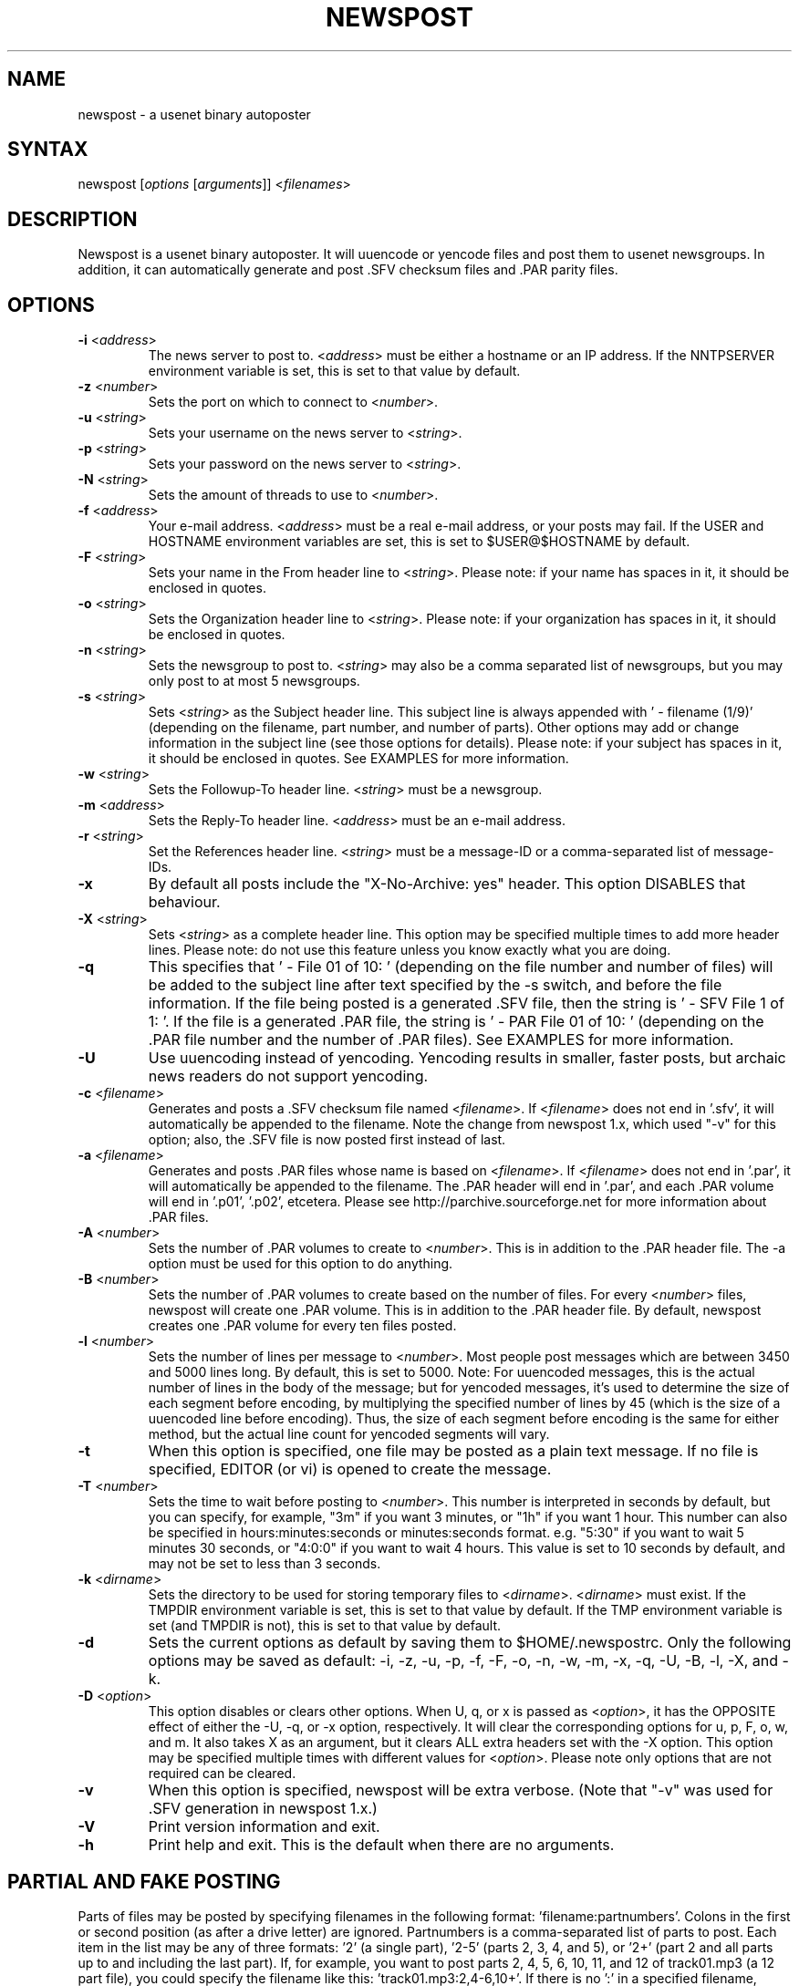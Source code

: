 .TH "NEWSPOST" "1" "2.2.1" "Jim Faulkner" ""
.SH "NAME"
.LP 
newspost \- a usenet binary autoposter
.SH "SYNTAX"
.LP 
newspost [\fIoptions\fP [\fIarguments\fP]] <\fIfilenames\fP>
.SH "DESCRIPTION"
.LP 
Newspost is a usenet binary autoposter.  It will uuencode or yencode files
and post them to usenet newsgroups. In addition, it can automatically
generate and post .SFV checksum files and .PAR parity files.
.SH "OPTIONS"
.LP 
.TP 
\fB\-i\fR <\fIaddress\fP>
The news server to post to.  <\fIaddress\fP> must be either a hostname or
an IP address.  If the NNTPSERVER environment variable is set, this is set
to that value by default.
.TP 
\fB\-z\fR <\fInumber\fP>
Sets the port on which to connect to <\fInumber\fP>.
.TP 
\fB\-u\fR <\fIstring\fP>
Sets your username on the news server to <\fIstring\fP>.
.TP 
\fB\-p\fR <\fIstring\fP>
Sets your password on the news server to <\fIstring\fP>.
.TP 
\fB\-N\fR <\fIstring\fP>
Sets the amount of threads to use to <\fInumber\fP>.
.TP
\fB\-f\fR <\fIaddress\fP>
Your e\-mail address.  <\fIaddress\fP> must be a real e\-mail address, or
your posts may fail.  If the USER and HOSTNAME environment variables are
set, this is set to $USER@$HOSTNAME by default.
.TP 
\fB\-F\fR <\fIstring\fP>
Sets your name in the From header line to <\fIstring\fP>.  Please note:  
if your name has spaces in it, it should be enclosed in quotes.
.TP 
\fB\-o\fR <\fIstring\fP>
Sets the Organization header line to <\fIstring\fP>.  Please note:  if
your organization has spaces in it, it should be enclosed in quotes.
.TP 
\fB\-n\fR <\fIstring\fP>
Sets the newsgroup to post to.  <\fIstring\fP> may also be a comma
separated list of newsgroups, but you may only post to at most 5
newsgroups.
.TP 
\fB\-s\fR <\fIstring\fP>
Sets <\fIstring\fP> as the Subject header line.  This subject line is
always appended with ' \- filename (1/9)' (depending on the filename, part
number, and number of parts).  Other options may add or change information
in the subject line (see those options for details).  Please note:  if
your subject has spaces in it, it should be enclosed in quotes.  See
EXAMPLES for more information.
.TP 
\fB\-w\fR <\fIstring\fP>
Sets the Followup\-To header line.  <\fIstring\fP> must be a newsgroup.
.TP 
\fB\-m\fR <\fIaddress\fP>
Sets the Reply\-To header line.  <\fIaddress\fP> must be an e\-mail address.
.TP 
\fB\-r\fR <\fIstring\fP>
Set the References header line.  <\fIstring\fP> must be a message\-ID or a
comma\-separated list of message\-IDs.
.TP 
\fB\-x\fR
By default all posts include the "X\-No\-Archive: yes" header.  This
option DISABLES that behaviour.
.TP 
\fB\-X\fR <\fIstring\fP>
Sets <\fIstring\fP> as a complete header line.  This option may be
specified multiple times to add more header lines.  Please note:  do not
use this feature unless you know exactly what you are doing.
.TP 
\fB\-q\fR
This specifies that ' \- File 01 of 10: ' (depending on the file number and
number of files) will be added to the subject line after text specified by
the \-s switch, and before the file information.  If the file being posted
is a generated .SFV file, then the string is ' \- SFV File 1 of 1: '.  If
the file is a generated .PAR file, the string is ' \- PAR File 01 of 10: '
(depending on the .PAR file number and the number of .PAR files).  See
EXAMPLES for more information.
.TP 
\fB\-U\fR
Use uuencoding instead of yencoding.  Yencoding results in smaller, faster
posts, but archaic news readers do not support yencoding.
.TP 
\fB\-c\fR <\fIfilename\fP>
Generates and posts a .SFV checksum file named <\fIfilename\fP>.  If
<\fIfilename\fP> does not end in '.sfv', it will automatically be appended
to the filename.  Note the change from newspost 1.x, which used "\-v" for 
this option; also, the .SFV file is now posted first instead of last.
.TP 
\fB\-a\fR <\fIfilename\fP>
Generates and posts .PAR files whose name is based on <\fIfilename\fP>.  
If <\fIfilename\fP> does not end in '.par', it will automatically be 
appended to the filename.  The .PAR header will end in '.par', and 
each .PAR volume will end in '.p01', '.p02', etcetera.  Please see
http://parchive.sourceforge.net for more information about .PAR files.
.TP 
\fB\-A\fR <\fInumber\fP>
Sets the number of .PAR volumes to create to <\fInumber\fP>.  This is in
addition to the .PAR header file.  The \-a option must be used for this
option to do anything.
.TP 
\fB\-B\fR <\fInumber\fP>
Sets the number of .PAR volumes to create based on the number of files.  
For every <\fInumber\fP> files, newspost will create one .PAR volume.  
This is in addition to the .PAR header file.  By default, newspost creates
one .PAR volume for every ten files posted.
.TP 
\fB\-l\fR <\fInumber\fP>
Sets the number of lines per message to <\fInumber\fP>.  Most people post
messages which are between 3450 and 5000 lines long. By default, this is
set to 5000. Note: For uuencoded messages, this is the actual number of
lines in the body of the message; but for yencoded messages, it's used to 
determine the size of each segment before encoding, by multiplying the 
specified number of lines by 45 (which is the size of a uuencoded line 
before encoding). Thus, the size of each segment before encoding is the
same for either method, but the actual line count for yencoded segments 
will vary.
.TP 
\fB\-t\fR
When this option is specified, one file may be posted as a plain text
message.  If no file is specified, EDITOR (or vi) is opened to create the
message.
.TP 
\fB\-T\fR <\fInumber\fP>
Sets the time to wait before posting to <\fInumber\fP>.  This number is
interpreted in seconds by default, but you can specify, for example, "3m"
if you want 3 minutes, or "1h" if you want 1 hour.  This number can also
be specified in hours:minutes:seconds or minutes:seconds format.  e.g.
"5:30" if you want to wait 5 minutes 30 seconds, or "4:0:0" if you want to
wait 4 hours.  This value is set to 10 seconds by default, and may not be
set to less than 3 seconds.
.TP 
\fB\-k\fR <\fIdirname\fP>
Sets the directory to be used for storing temporary files to
<\fIdirname\fP>.  <\fIdirname\fP> must exist. If the TMPDIR environment
variable is set, this is set to that value by default.  If the TMP
environment variable is set (and TMPDIR is not), this is set to that value
by default.
.TP 
\fB\-d\fR
Sets the current options as default by saving them to $HOME/.newspostrc.  
Only the following options may be saved as default: \-i, \-z, \-u, \-p,
\-f, \-F, \-o, \-n, \-w, \-m, \-x, \-q, \-U, \-B, \-l, \-X, and \-k.
.TP 
\fB\-D\fR <\fIoption\fP>
This option disables or clears other options.  When U, q, or x is passed
as <\fIoption\fP>, it has the OPPOSITE effect of either the \-U, \-q, or
\-x option, respectively.  It will clear the corresponding options for u,
p, F, o, w, and m.  It also takes X as an argument, but it clears ALL
extra headers set with the \-X option.  This option may be specified
multiple times with different values for <\fIoption\fP>.  Please note only
options that are not required can be cleared.
.TP 
\fB\-v\fR
When this option is specified, newspost will be extra verbose.  (Note that 
"\-v" was used for .SFV generation in newspost 1.x.)
.TP 
\fB\-V\fR
Print version information and exit.
.TP 
\fB\-h\fR
Print help and exit.  This is the default when there are no arguments.
.SH "PARTIAL AND FAKE POSTING"
Parts of files may be posted by specifying filenames in the following
format: 'filename:partnumbers'.  Colons in the first or second position 
(as after a drive letter) are ignored.  Partnumbers is a comma\-separated list of
parts to post.  Each item in the list may be any of three formats: '2' (a
single part), '2\-5' (parts 2, 3, 4, and 5), or '2+' (part 2 and all parts
up to and including the last part).  If, for example, you want to post
parts 2, 4, 5, 6, 10, 11, and 12 of track01.mp3 (a 12 part file), you
could specify the filename like this: 'track01.mp3:2,4\-6,10+'.  If there
is no ':' in a specified filename, newspost will post the entire file. If
the number 0 is specified after the colon, newspost will add the file to generated .SFV
and .PAR files, and preserve ' \- File x of y: ' numbering, but not
actually post the file.  See EXAMPLES for more information.  Please note:  If your files
did not post completely, your file is much more likely to post properly if you repost 
the entire file, or split the file into smaller parts and post them.
.SH "SPEED INDICATOR"
While posting, Newspost shows the approximate upload speed in bytes per 
second.  This is measured by the total number of \fIencoded\fP bytes sent 
to the server.  In Newspost 1.x, the speed indicator was based on the number 
of \fIunencoded\fP bytes, so this speed indicator will show a higher number, 
though the speed is the same.  If you are connecting to your news server via 
a compressed link, you may see a difference in transfer rates when using 
uuencoding vs. yencoding.
.SH "FILES"
.LP 
\fI$HOME/.newspostrc\fP is an optional file used to store defaults. 
Newspost will also read (but not write) the old\-style .newspost file if it 
is present and .newspostrc is not.
.SH "ENVIRONMENT VARIABLES"
.LP 
.TP 
\fBHOME\fP
Specifies your home directory.  Newspost will not work properly if this is
not set.
.TP 
\fBNNTPSERVER\fP
Specifies the hostname or IP address of your news server.
.TP 
\fBUSER\fP
Used in creating the default from address if HOSTNAME is set.
.TP 
\fBHOSTNAME\fP
Used in creating the default from address if USER is set.
.TP 
\fBTMPDIR\fP
Specifies the directory used for creating temporary files.
.TP 
\fBTMP\fP
Specifies the directory used for creating temporary files if TMPDIR is not
set.
.TP 
\fBEDITOR\fP
Specifies the text editor to use.
.SH "EXAMPLES"
.LP 
.na
.TP 
\fBSave your news server, e\-mail address, and name as default:\fP
.br 
newspost \-d \-i news.myisp.com \-f newspost@sdf.lonestar.org \-F 'Jim Faulkner'
.TP 
\fBPost some files to alt.binaries.test:\fP
.br 
newspost \-n alt.binaries.test \-s 'Here are some songs'
/nfs/music/*.mp3
.TP 
\fBA subject line from the above post may look like this:\fP
.br 
Here are some songs \- "track01.mp3" yEnc (01/12)
.TP 
\fBPost some files to alt.binaries.test using uuencoding:\fP
.br 
newspost \-U \-n alt.binaries.test \-s 'Here are some more songs' /nfs/music/*.mp3
.TP 
\fBA subject line from the above post may look like this:\fP
.br 
Here are some songs \- track01.mp3 (01/15)
.TP 
\fBInclude "File x of y" in the subject:\fP
.br 
newspost \-q \-n alt.binaries.test \-s 'Here are some more songs'
track01.mp3 track02.mp3 track03.mp3
.TP 
\fBA subject line from the above post may look like this:\fP
.br 
Here are some more songs \- File 1 of 3: "track01.mp3" yEnc (01/12)
.TP 
\fBMake uuencode the default:\fP
.br 
newspost \-d \-U
.TP 
\fBAdd extra headers to every post by default:\fP
.br 
newspost \-d \-X 'X\-My\-Stupid\-Header\-1' \-X 'X\-My\-Stupid\-Header\-2'
.TP 
\fBClear extra headers and "File x of y", set uuencode, default:\fP
.br 
newspost \-d \-DX \-Dq \-U
.TP 
\fBGenerate and include an SFV file:\fP
.br 
newspost \-c checksum.sfv \-n alt.binaries.test \-s 'Here are some songs'
/nfs/music/*.mp3
.TP 
\fBGenerate and include PAR files:\fP
.br 
newspost \-a parfile.par \-n alt.binaries.test \-s 'Here are some songs'
/nfs/music/*.mp3
.TP 
\fBCreate a PAR volume for every 7 files posted by default:\fP
.br 
newspost \-d \-B 7
.TP 
\fBPost with 3 PAR volumes:\fP
.br 
newspost \-q \-a parfile.par \-A 3 \-n alt.binaries.test \-s 'Here are
some songs' /nfs/music/*.mp3
.TP 
\fBA subject line from the above post may look like this:\fP
.br 
Here are some songs \- PAR File 1 of 4: "parfile.par" yEnc (1/1)
.TP 
\fBPost parts 3, 4, and 5 of track01.mp3 to alt.binaries.test:\fP
.br 
newspost \-n alt.binaries.test \-s 'Here are some songs' track01.mp3:3\-5
.TP 
\fBPost all of track01.mp3, parts of track02.mp3 and track03.mp3:\fP
.br 
newspost \-n alt.binaries.test \-s 'Here are some songs' track01.mp3
track02.mp3:11+ track03.mp3:1,3,6\-8
.TP 
\fBResume a broken post at Track02.mp3 preserving -q numbering:\fP
.br 
newspost \-q \-s '2 songs' Track01.mp3:0 Track02.mp3
.TP 
\fBA subject line from the above post may look like this:\fP
.br 
2 songs \- File 2 of 2: "Track02.mp3" yEnc (1/8)
.TP 
\fBPost an .SFV file and Track02.mp3, but include Track01.mp3 in the .SFV file:\fP
.br 
newspost \-c songs.SFV \-s '2 songs' Track01.mp3:0 Track01.mp3
.ad
.SH "AUTHORS"
.LP 
.ad
Mostly written by Jim Faulkner <newspost@sdf.lonestar.org>, with some help from 
William McBrine <wmcbrine@users.sf.net>. Portions borrowed from cksfv by 
Bryan Call, and parchive by Willem Monsuwe.
Threading and some small changes by Pietje Bell <pietjebell@ana-chan.com>
.SH "AVAILABILITY"
The most recent version of newspost is available at
http://github.com/PietjeBell88/newspost
